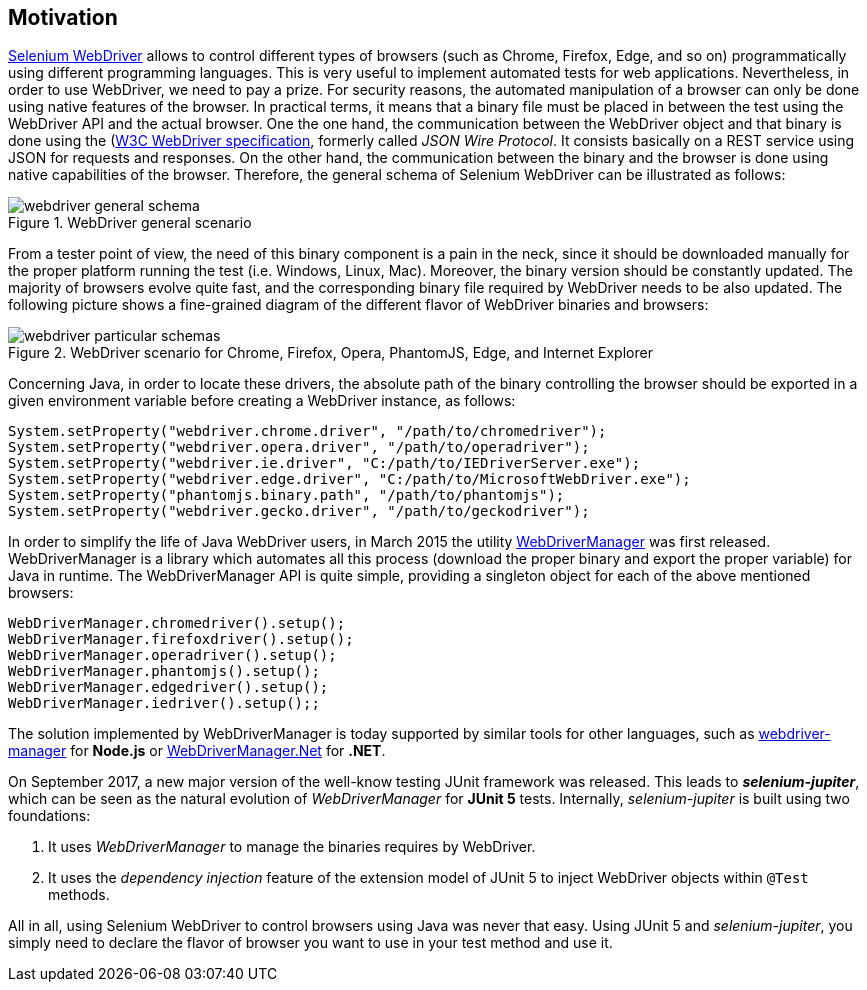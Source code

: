 == Motivation

http://www.seleniumhq.org/projects/webdriver/[Selenium WebDriver] allows to control different types of browsers (such as Chrome, Firefox, Edge, and so on) programmatically using different programming languages. This is very useful to implement automated tests for web applications. Nevertheless, in order to use WebDriver, we need to pay a prize. For security reasons, the automated manipulation of a browser can only be done using native features of the browser. In practical terms, it means that a binary file must be placed in between the test using the WebDriver API and the actual browser. One the one hand, the communication between the WebDriver object and that binary is done using the (https://www.w3.org/TR/webdriver/)[W3C WebDriver specification], formerly called _JSON Wire Protocol_. It consists basically on a REST service using JSON for requests and responses. On the other hand, the communication between the binary and the browser is done using native capabilities of the browser. Therefore, the general schema of Selenium WebDriver can be illustrated as follows:

[.thumb]
.WebDriver general scenario
image::webdriver-general-schema.png[scaledwidth=100%]

From a tester point of view, the need of this binary component is a pain in the neck, since it should be downloaded manually for the proper platform running the test (i.e. Windows, Linux, Mac). Moreover, the binary version should be constantly updated. The majority of browsers evolve quite fast, and the corresponding binary file required by WebDriver needs to be also updated. The following picture shows a fine-grained diagram of the different flavor of WebDriver binaries and browsers:

[.thumb]
.WebDriver scenario for Chrome, Firefox, Opera, PhantomJS, Edge, and Internet Explorer
image::webdriver-particular-schemas.png[scaledwidth=100%]

Concerning Java, in order to locate these drivers, the absolute path of the binary controlling the browser should be exported in a given environment variable before creating a WebDriver instance, as follows:

[source,java]
----
System.setProperty("webdriver.chrome.driver", "/path/to/chromedriver");
System.setProperty("webdriver.opera.driver", "/path/to/operadriver");
System.setProperty("webdriver.ie.driver", "C:/path/to/IEDriverServer.exe");
System.setProperty("webdriver.edge.driver", "C:/path/to/MicrosoftWebDriver.exe");
System.setProperty("phantomjs.binary.path", "/path/to/phantomjs");
System.setProperty("webdriver.gecko.driver", "/path/to/geckodriver");
----

In order to simplify the life of Java WebDriver users, in March 2015 the utility https://github.com/bonigarcia/webdrivermanager[WebDriverManager] was first released. WebDriverManager is a library which automates all this process (download the proper binary and export the proper variable) for Java in runtime. The WebDriverManager API is quite simple, providing a singleton object for each of the above mentioned browsers:

[source,java]
----
WebDriverManager.chromedriver().setup();
WebDriverManager.firefoxdriver().setup();
WebDriverManager.operadriver().setup();
WebDriverManager.phantomjs().setup();
WebDriverManager.edgedriver().setup();
WebDriverManager.iedriver().setup();;
----

The solution implemented by WebDriverManager is today supported by similar tools for other languages, such as https://github.com/angular/webdriver-manager[webdriver-manager] for *Node.js* or https://github.com/rosolko/WebDriverManager.Net[WebDriverManager.Net] for *.NET*.

On September 2017, a new major version of the well-know testing JUnit framework was released. This leads to *_selenium-jupiter_*, which can be seen as the natural evolution of _WebDriverManager_ for *JUnit 5* tests. Internally, _selenium-jupiter_ is built using two foundations:

1. It uses _WebDriverManager_ to manage the binaries requires by WebDriver.
2. It uses the _dependency injection_ feature of the extension model of JUnit 5 to inject WebDriver objects within `@Test` methods.

All in all, using Selenium WebDriver to control browsers using Java was never that easy. Using JUnit 5 and _selenium-jupiter_, you simply need to declare the flavor of browser you want to use in your test method and use it.
